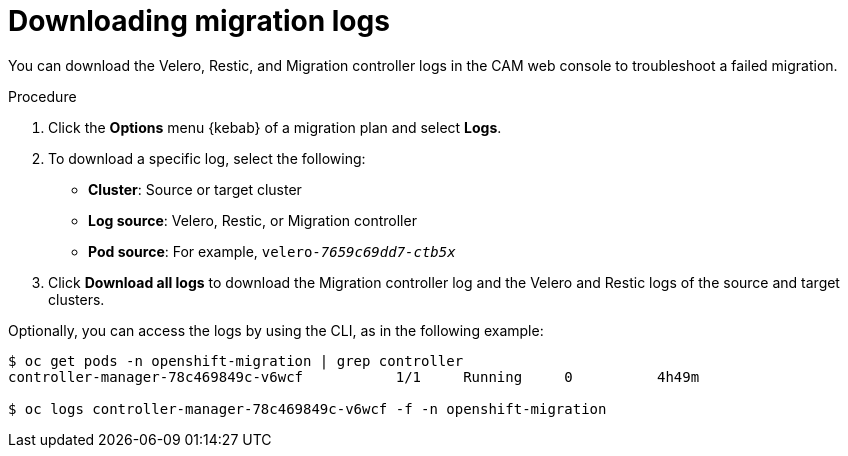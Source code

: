 // Module included in the following assemblies:
// migration/migrating-openshift-3-to-4.adoc
[id='migration-downloading-logs_{context}']
= Downloading migration logs

You can download the Velero, Restic, and Migration controller logs in the CAM web console to troubleshoot a failed migration.

.Procedure

. Click the *Options* menu {kebab} of a migration plan and select *Logs*.
. To download a specific log, select the following:

* *Cluster*: Source or target cluster
* *Log source*: Velero, Restic, or Migration controller
* *Pod source*: For example, `velero-_7659c69dd7-ctb5x_`

. Click *Download all logs* to download the Migration controller log and the Velero and Restic logs of the source and target clusters.

Optionally, you can access the logs by using the CLI, as in the following example:

----
$ oc get pods -n openshift-migration | grep controller
controller-manager-78c469849c-v6wcf           1/1     Running     0          4h49m

$ oc logs controller-manager-78c469849c-v6wcf -f -n openshift-migration
----
